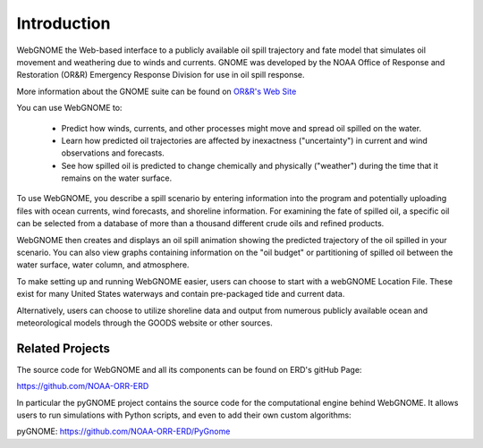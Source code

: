 ############
Introduction
############

WebGNOME the Web-based interface to a publicly available oil spill trajectory and fate model that simulates oil movement and weathering due to winds and currents. GNOME was developed by the NOAA Office of Response
and Restoration (OR&R) Emergency Response Division for use in oil spill response.

More information about the GNOME suite can be found on `OR&R's  Web Site <https://response.restoration.noaa.gov/oil-and-chemical-spills/oil-spills/response-tools/gnome-suite-oil-spill-modeling.html>`_

You can use WebGNOME to:

    - Predict how winds, currents, and other processes might move and spread oil spilled on the water.
    - Learn how predicted oil trajectories are affected by inexactness ("uncertainty") in current and wind observations and forecasts.
    - See how spilled oil is predicted to change chemically and physically ("weather") during the time that it remains on the water surface.


To use WebGNOME, you describe a spill scenario by entering information into the program and
potentially uploading files with ocean currents, wind forecasts, and shoreline information.
For examining the fate of spilled oil, a specific oil can be selected from a database
of more than a thousand different crude oils and refined products.

WebGNOME then creates and displays an oil spill animation showing the predicted trajectory
of the oil spilled in your scenario. You can also view graphs containing information on
the "oil budget" or partitioning of spilled oil between the water surface, water column, and
atmosphere.

To make setting up and running WebGNOME easier, users can choose to start with a webGNOME
Location File. These exist for many United States waterways and contain pre-packaged tide
and current data.

Alternatively, users can choose to utilize shoreline data and output from numerous publicly
available ocean and meteorological models through the GOODS website or other sources.


Related Projects
================

The source code for WebGNOME and all its components can be found on ERD's gitHub Page:

https://github.com/NOAA-ORR-ERD

In particular the pyGNOME project contains the source code for the computational engine behind WebGNOME. It allows users to run simulations with Python scripts, and even to add their own custom algorithms:

pyGNOME: https://github.com/NOAA-ORR-ERD/PyGnome




